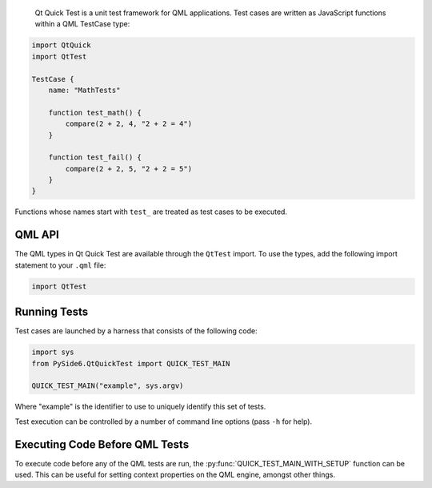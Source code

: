  Qt Quick Test is a unit test framework for QML applications. Test cases are
 written as JavaScript functions within a QML TestCase type:

.. code-block:: JavaScript

    import QtQuick
    import QtTest

    TestCase {
        name: "MathTests"

        function test_math() {
            compare(2 + 2, 4, "2 + 2 = 4")
        }

        function test_fail() {
            compare(2 + 2, 5, "2 + 2 = 5")
        }
    }

Functions whose names start with ``test_`` are treated as test cases to be
executed.

QML API
^^^^^^^

The QML types in Qt Quick Test are available through the ``QtTest`` import.
To use the types, add the following import statement to your ``.qml`` file:

.. code-block:: JavaScript

    import QtTest

Running Tests
^^^^^^^^^^^^^

Test cases are launched by a harness that consists of the following code:

.. code-block:: Python

    import sys
    from PySide6.QtQuickTest import QUICK_TEST_MAIN

    QUICK_TEST_MAIN("example", sys.argv)

Where "example" is the identifier to use to uniquely identify this set of
tests.

Test execution can be controlled by a number of command line options (pass
``-h`` for help).

Executing Code Before QML Tests
^^^^^^^^^^^^^^^^^^^^^^^^^^^^^^^

To execute code before any of the QML tests are run, the
:py:func:`QUICK_TEST_MAIN_WITH_SETUP` function can be used. This can be useful
for setting context properties on the QML engine, amongst other things.
